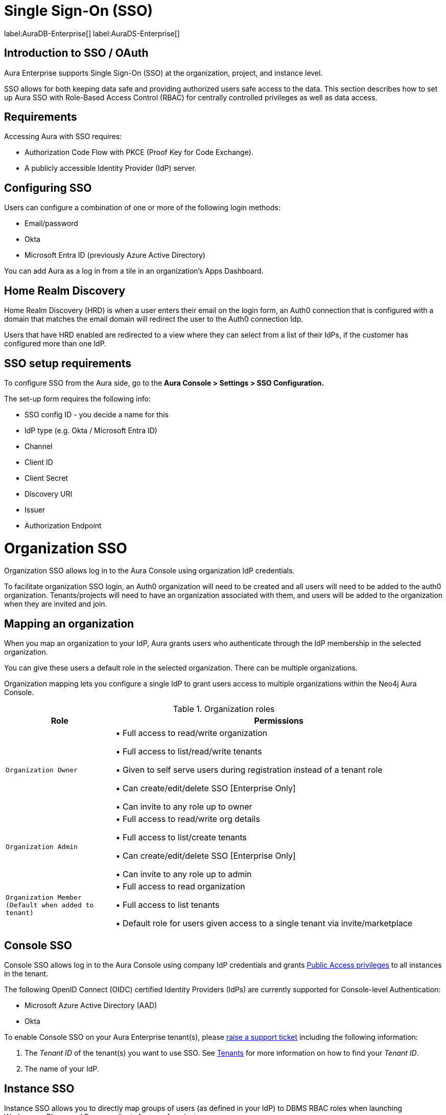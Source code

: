 [[aura-reference-security]]
= Single Sign-On (SSO)
:description: SSO allows you to log in to the Aura Console using their company IdP credentials.

label:AuraDB-Enterprise[]
label:AuraDS-Enterprise[]

== Introduction to SSO / OAuth

Aura Enterprise supports Single Sign-On (SSO) at the organization, project, and instance level.

SSO allows for both keeping data safe and providing authorized users safe access to the data.
This section describes how to set up Aura SSO with Role-Based Access Control (RBAC) for centrally controlled privileges as well as data access.



== Requirements

Accessing Aura with SSO requires:
 
* Authorization Code Flow with PKCE (Proof Key for Code Exchange).
* A publicly accessible Identity Provider (IdP) server.

== Configuring SSO 


Users can configure a combination of one or more of the following login methods:

* Email/password
* Okta
* Microsoft Entra ID (previously Azure Active Directory)

You can add Aura as a log in from a tile in an organization's Apps Dashboard.

== Home Realm Discovery 

Home Realm Discovery (HRD) is when a user enters their email on the login form, an Auth0 connection that is configured with a domain that matches the email domain will redirect the user to the Auth0 connection Idp.

Users that have HRD enabled are redirected to a view where they can select from a list of their IdPs, if the customer has configured more than one IdP.



== SSO setup requirements 

To configure SSO from the Aura side, go to the *Aura Console > Settings > SSO Configuration.*

The set-up form requires the following info:

* SSO config ID - you decide a name for this
* IdP type (e.g. Okta / Microsoft Entra ID)
* Channel
* Client ID 
* Client Secret
* Discovery URI
* Issuer
* Authorization Endpoint

= Organization SSO

Organization SSO allows log in to the Aura Console using organization IdP credentials.

To facilitate organization SSO login, an Auth0 organization will need to be created and all users will need to be added to the auth0 organization. Tenants/projects will need to have an organization associated with them, and users will be added to the organization when they are invited and join.

== Mapping an organization

When you map an organization to your IdP, Aura grants users who authenticate through the IdP membership in the selected organization.

You can give these users a default role in the selected organization. There can be multiple organizations.

Organization mapping lets you configure a single IdP to grant users access to multiple organizations within the Neo4j Aura Console. 

.Organization roles
[cols="25m,75v"]
|===
| Role | Permissions

| Organization Owner
| • Full access to read/write organization

• Full access to list/read/write tenants

• Given to self serve users during registration instead of a tenant role

• Can create/edit/delete SSO [Enterprise Only]

• Can invite to any role up to owner

| Organization Admin
| • Full access to read/write org details

• Full access to list/create tenants

• Can create/edit/delete SSO [Enterprise Only]

• Can invite to any role up to admin

| Organization Member (Default when added to tenant)
| • Full access to read organization

• Full access to list tenants

• Default role for users given access to a single tenant via invite/marketplace

|===

== Console SSO

Console SSO allows log in to the Aura Console using company IdP credentials and grants link:{neo4j-docs-base-uri}/cypher-manual/current/administration/access-control/built-in-roles#access-control-built-in-roles-public[Public Access privileges] to all instances in the tenant.

The following OpenID Connect (OIDC) certified Identity Providers (IdPs) are currently supported for Console-level Authentication:

* Microsoft Azure Active Directory (AAD)
* Okta

To enable Console SSO on your Aura Enterprise tenant(s), please https://support.neo4j.com/[raise a support ticket] including the following information:

. The _Tenant ID_ of the tenant(s) you want to use SSO. See xref:platform/user-management.adoc#_tenants[Tenants] for more information on how to find your __Tenant ID__.
. The name of your IdP.

== Instance SSO

Instance SSO allows you to directly map groups of users (as defined in your IdP) to DBMS RBAC roles when launching Workspace, Bloom and Browser clients from an Aura instance.

The following OIDC certified IdPs are currently supported for instance-level Authentication:

* Microsoft Azure Active Directory (AAD)
* Okta
* Keycloak
* Google Authentication

To add SSO for Workspace, Bloom, and Browser to your Aura Enterprise instances, please https://support.neo4j.com/[raise a support ticket] including the following information:

. The *Connection URI* of the instance(s) you want to use SSO.
. Whether or not you want Workspace, Bloom, Browser, or a combination of them enabled.
. The name of your IdP.

[NOTE]
====
If you have to specify an application type when configuring your client, Neo4j is a Single-page application.
For more information on configuring your client, see link:{neo4j-docs-base-uri}/operations-manual/current/tutorial/tutorial-sso-configuration/[Neo4j Single Sign-On (SSO) Configuration].
====

= Okta OAuth

. Navigate to the Okta Admin Console
. Click Applications
. Click Add Application
. etc

= Microsoft Entra ID

. Navigate to the Microsoft Azure Portal and authenticate
. Navigate to Azure Active Directory
. Click on App Registrations
. Click on New Registration
. etc

Microsoft Entra ID is useful for Unified identity management as you can
manage all your identities and access to all your applications in a central location, whether they’re in the cloud or on-premises, to improve visibility and control.